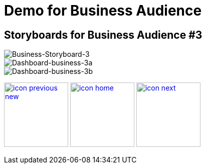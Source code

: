 :imagesdir: images
:icons: font
:source-highlighter: prettify

ifdef::env-github[]
:tip-caption: :bulb:
:note-caption: :information_source:
:important-caption: :heavy_exclamation_mark:
:caution-caption: :fire:
:warning-caption: :warning:
:imagesdir: images
:icons: font
:source-highlighter: prettify
endif::[]

= Demo for Business Audience

== Storyboards for Business Audience #3

image::Industry-4.0-demo-SA-training-22.jpg[Business-Storyboard-3]

image::business-screen-3a.png[Dashboard-business-3a]
image::business-screen-3b.png[Dashboard-business-3b]


[.text-center]
image:icons/icon-previous-new.png[align=left, width=128, link=storyboard-business-2.html] image:icons/icon-home.png[align="center",width=128, link=index.html] image:icons/icon-next.png[align="right"width=128, link=storyboard-business-4.html]
